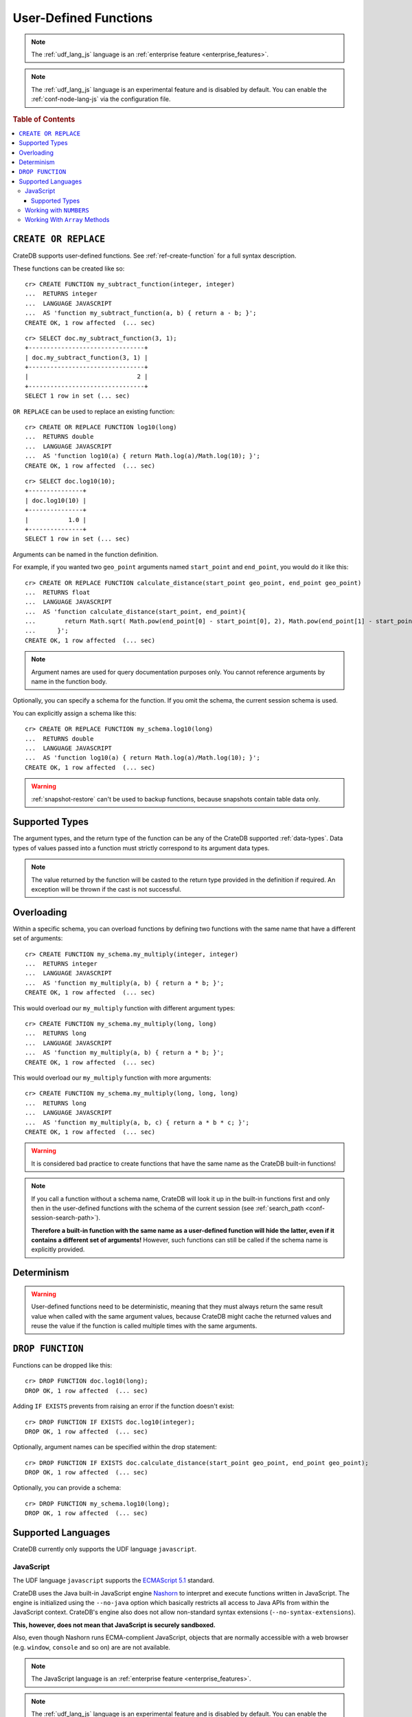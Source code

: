 .. _sql_administration_udf:

======================
User-Defined Functions
======================

.. NOTE::

   The :ref:`udf_lang_js` language is an :ref:`enterprise feature
   <enterprise_features>`.

.. NOTE::

   The :ref:`udf_lang_js` language is an experimental feature and is disabled
   by default. You can enable the :ref:`conf-node-lang-js` via the
   configuration file.

.. rubric:: Table of Contents

.. contents::
   :local:

``CREATE OR REPLACE``
=====================

CrateDB supports user-defined functions. See :ref:`ref-create-function` for a
full syntax description.

These functions can be created like so::

    cr> CREATE FUNCTION my_subtract_function(integer, integer)
    ...  RETURNS integer
    ...  LANGUAGE JAVASCRIPT
    ...  AS 'function my_subtract_function(a, b) { return a - b; }';
    CREATE OK, 1 row affected  (... sec)

.. hide:

    cr> _wait_for_function('my_subtract_function(1::integer, 1::integer)')

::

    cr> SELECT doc.my_subtract_function(3, 1);
    +--------------------------------+
    | doc.my_subtract_function(3, 1) |
    +--------------------------------+
    |                              2 |
    +--------------------------------+
    SELECT 1 row in set (... sec)

``OR REPLACE`` can be used to replace an existing function::

    cr> CREATE OR REPLACE FUNCTION log10(long)
    ...  RETURNS double
    ...  LANGUAGE JAVASCRIPT
    ...  AS 'function log10(a) { return Math.log(a)/Math.log(10); }';
    CREATE OK, 1 row affected  (... sec)

.. hide:

    cr> _wait_for_function('log10(1::long)')

::

    cr> SELECT doc.log10(10);
    +---------------+
    | doc.log10(10) |
    +---------------+
    |           1.0 |
    +---------------+
    SELECT 1 row in set (... sec)

Arguments can be named in the function definition.

For example, if you wanted two ``geo_point`` arguments named ``start_point``
and ``end_point``, you would do it like this::

    cr> CREATE OR REPLACE FUNCTION calculate_distance(start_point geo_point, end_point geo_point)
    ...  RETURNS float
    ...  LANGUAGE JAVASCRIPT
    ...  AS 'function calculate_distance(start_point, end_point){
    ...        return Math.sqrt( Math.pow(end_point[0] - start_point[0], 2), Math.pow(end_point[1] - start_point[1], 2));
    ...      }';
    CREATE OK, 1 row affected  (... sec)


.. NOTE::

    Argument names are used for query documentation purposes only. You cannot
    reference arguments by name in the function body.

Optionally, you can specify a schema for the function. If you omit the schema,
the current session schema is used.

You can explicitly assign a schema like this::

    cr> CREATE OR REPLACE FUNCTION my_schema.log10(long)
    ...  RETURNS double
    ...  LANGUAGE JAVASCRIPT
    ...  AS 'function log10(a) { return Math.log(a)/Math.log(10); }';
    CREATE OK, 1 row affected  (... sec)


.. WARNING::

   :ref:`snapshot-restore` can't be used to backup functions, because snapshots
   contain table data only.

Supported Types
===============

The argument types, and the return type of the function can be any of the
CrateDB supported :ref:`data-types`. Data types of values passed into a
function must strictly correspond to its argument data types.

.. NOTE::

    The value returned by the function will be casted to the return type
    provided in the definition if required. An exception will be thrown if the
    cast is not successful.

Overloading
===========

Within a specific schema, you can overload functions by defining two functions
with the same name that have a different set of arguments::

    cr> CREATE FUNCTION my_schema.my_multiply(integer, integer)
    ...  RETURNS integer
    ...  LANGUAGE JAVASCRIPT
    ...  AS 'function my_multiply(a, b) { return a * b; }';
    CREATE OK, 1 row affected  (... sec)

This would overload our ``my_multiply`` function with different argument
types::

    cr> CREATE FUNCTION my_schema.my_multiply(long, long)
    ...  RETURNS long
    ...  LANGUAGE JAVASCRIPT
    ...  AS 'function my_multiply(a, b) { return a * b; }';
    CREATE OK, 1 row affected  (... sec)

This would overload our ``my_multiply`` function with more arguments::

    cr> CREATE FUNCTION my_schema.my_multiply(long, long, long)
    ...  RETURNS long
    ...  LANGUAGE JAVASCRIPT
    ...  AS 'function my_multiply(a, b, c) { return a * b * c; }';
    CREATE OK, 1 row affected  (... sec)

.. WARNING::

    It is considered bad practice to create functions that have the same name
    as the CrateDB built-in functions!

.. NOTE::

    If you call a function without a schema name, CrateDB will look it up in
    the built-in functions first and only then in the user-defined functions
    with the schema of the current session (see
    :ref:`search_path <conf-session-search-path>`).

    **Therefore a built-in function with the same name as a user-defined
    function will hide the latter, even if it contains a different set of
    arguments!** However, such functions can still be called if the schema name
    is explicitly provided.

Determinism
===========

.. WARNING::

    User-defined functions need to be deterministic, meaning that they must
    always return the same result value when called with the same argument
    values, because CrateDB might cache the returned values and reuse the value
    if the function is called multiple times with the same arguments.

``DROP FUNCTION``
=================

Functions can be dropped like this::

     cr> DROP FUNCTION doc.log10(long);
     DROP OK, 1 row affected  (... sec)

Adding ``IF EXISTS`` prevents from raising an error if the function doesn't
exist::

     cr> DROP FUNCTION IF EXISTS doc.log10(integer);
     DROP OK, 1 row affected  (... sec)

Optionally, argument names can be specified within the drop statement::

     cr> DROP FUNCTION IF EXISTS doc.calculate_distance(start_point geo_point, end_point geo_point);
     DROP OK, 1 row affected  (... sec)

Optionally, you can provide a schema::

     cr> DROP FUNCTION my_schema.log10(long);
     DROP OK, 1 row affected  (... sec)

Supported Languages
===================

CrateDB currently only supports the UDF language ``javascript``.

.. _udf_lang_js:

JavaScript
----------

The UDF language ``javascript`` supports the `ECMAScript 5.1`_ standard.

CrateDB uses the Java built-in JavaScript engine Nashorn_ to interpret and
execute functions written in JavaScript. The engine is initialized using the
``--no-java`` option which basically restricts all access to Java APIs from
within the JavaScript context. CrateDB's engine also does not allow
non-standard syntax extensions (``--no-syntax-extensions``).

**This, however, does not mean that JavaScript is securely sandboxed.**

Also, even though Nashorn runs ECMA-complient JavaScript, objects that are
normally accessible with a web browser (e.g. ``window``, ``console`` and so on)
are are not available.

.. NOTE::

   The JavaScript language is an :ref:`enterprise feature
   <enterprise_features>`.

.. NOTE::

   The :ref:`udf_lang_js` language is an experimental feature and is disabled
   by default. You can enable the :ref:`conf-node-lang-js` via the configuration
   file.

Supported Types
...............

JavaScript functions can handle all CrateDB data types. However, for some
return types the function output must correspond to the certain format.

If a function requires ``geo_point`` as a return type, then the JavaScript
function must return a ``double array`` of size 2, ``WKT`` string or
``GeoJson`` object.

Here is an example of a JavaScript function returning a ``double array``::

    cr> CREATE FUNCTION rotate_point(point geo_point, angle float)
    ...  RETURNS geo_point
    ...  LANGUAGE JAVASCRIPT
    ...  AS 'function rotate_point(point, angle) {
    ...        var cos = Math.cos(angle);
    ...        var sin = Math.sin(angle);
    ...        var x = cos * point[0] - sin * point[1];
    ...        var y = sin * point[0] + cos * point[1];
    ...        return [x, y];
    ...      }';
    CREATE OK, 1 row affected  (... sec)

Below is an example of a JavaScript function returning a ``WKT`` string, which
will be cast to ``geo_point``::

     cr> CREATE FUNCTION symmetric_point(point geo_point)
     ...  RETURNS geo_point
     ...  LANGUAGE JAVASCRIPT
     ...  AS 'function symmetric_point (point, angle) {
     ...        var x = - point[0],
     ...            y = - point[1];
     ...        return "POINT (\" + x + \", \" + y +\")";
     ...      }';
     CREATE OK, 1 row affected  (... sec)

Similarly, if the function specifies the ``geo_shape`` return data type, then
the JavaScript function should return a ``GeoJson`` object or``WKT`` string::

     cr> CREATE FUNCTION line(start_point array(double), end_point array(double))
     ...  RETURNS object
     ...  LANGUAGE JAVASCRIPT
     ...  AS 'function line(start_point, end_point) {
     ...        return { "type": "LineString", "coordinates" : [start_point, end_point] };
     ...      }';
     CREATE OK, 1 row affected  (... sec)

.. NOTE::

   If the return value of the JavaScript function is ``undefined``, it is
   converted to ``NULL``.

Working with ``NUMBERS``
------------------------

The JavaScript engine Nashorn_ interprets numbers as ``java.lang.Double``,
``java.lang.Long``, or ``java.lang.Integer``, depending on the computation
performed. In most cases, this is not an issue, since the return type of the
JavaScript function will be cast to the return type specified in the ``CREATE
FUNCTION`` statement, although cast might result in a loss of precision.

However, when you try to cast ``DOUBLE`` to ``TIMESTAMP``, it will be
interpreted as UTC seconds and will result in a wrong value::

     cr> CREATE FUNCTION utc(long, long, long)
     ...  RETURNS TIMESTAMP
     ...  LANGUAGE JAVASCRIPT
     ...  AS 'function utc(year, month, day) {
     ...        return Date.UTC(year, month, day, 0, 0, 0);
     ...      }';
     CREATE OK, 1 row affected  (... sec)

.. hide:

    cr> _wait_for_function('utc(1::long, 1::long, 1::long)')

::

    cr> SELECT date_format(utc(2016,04,6)) as epoque;
    +------------------------------+
    | epoque                       |
    +------------------------------+
    | 48314-07-22T00:00:00.000000Z |
    +------------------------------+
    SELECT 1 row in set (... sec)

.. hide:

    cr> DROP FUNCTION utc(long, long, long);
    DROP OK, 1 row affected  (... sec)

To avoid this behavior, the numeric value should be divided by 1000 before it
is returned::

     cr> CREATE FUNCTION utc(long, long, long)
     ...  RETURNS TIMESTAMP
     ...  LANGUAGE JAVASCRIPT
     ...  AS 'function utc(year, month, day) {
     ...        return Date.UTC(year, month, day, 0, 0, 0)/1000;
     ...      }';
     CREATE OK, 1 row affected  (... sec)

.. hide:

    cr> _wait_for_function('utc(1::long, 1::long, 1::long)')

::

    cr> SELECT date_format(utc(2016,04,6)) as epoque;
    +-----------------------------+
    | epoque                      |
    +-----------------------------+
    | 2016-05-06T00:00:00.000000Z |
    +-----------------------------+
    SELECT 1 row in set (... sec)

.. hide:

    cr> DROP FUNCTION my_subtract_function(integer, integer);
    DROP OK, 1 row affected  (... sec)

    cr> DROP FUNCTION my_schema.my_multiply(integer, integer);
    DROP OK, 1 row affected  (... sec)

    cr> DROP FUNCTION my_schema.my_multiply(long, long, long);
    DROP OK, 1 row affected  (... sec)

    cr> DROP FUNCTION my_schema.my_multiply(long, long);
    DROP OK, 1 row affected  (... sec)

    cr> DROP FUNCTION rotate_point(point geo_point, angle float);
    DROP OK, 1 row affected  (... sec)

    cr> DROP FUNCTION symmetric_point(point geo_point);
    DROP OK, 1 row affected  (... sec)

    cr> DROP FUNCTION line(start_point array(double), end_point array(double));
    DROP OK, 1 row affected  (... sec)

    cr> DROP FUNCTION utc(long, long, long);
    DROP OK, 1 row affected  (... sec)

Working With ``Array`` Methods
------------------------------

The JavaScript ``Array`` object has a number of prototype methods you can
use, such as `join`_, `map`_, `sort`_, `slice`_, `reduce`_, and so on.

Normally, you can call these methods directly from an ``Array`` object, like so:

.. code-block:: js

    function array_join(a, b) {
        return a.join(b);
    }

However, when writing JavaScript for use with CrateDB, you must explicitly use
the prototype method:

.. code-block:: js

    function array_join(a, b) {
        return Array.prototype.join.call(a, b);
    }

.. _join: https://developer.mozilla.org/en-US/docs/Web/JavaScript/Reference/Global_Objects/Array/join
.. _map: https://developer.mozilla.org/en-US/docs/Web/JavaScript/Reference/Global_Objects/Array/map
.. _sort: https://developer.mozilla.org/en-US/docs/Web/JavaScript/Reference/Global_Objects/Array/sort
.. _slice: https://developer.mozilla.org/en-US/docs/Web/JavaScript/Reference/Global_Objects/Array/slice
.. _reduce: https://developer.mozilla.org/en-US/docs/Web/JavaScript/Reference/Global_Objects/Array/reduce

.. _Nashorn: http://www.oracle.com/technetwork/articles/java/jf14-nashorn-2126515.html
.. _ECMAScript 5.1: https://www.ecma-international.org/ecma-262/5.1/
